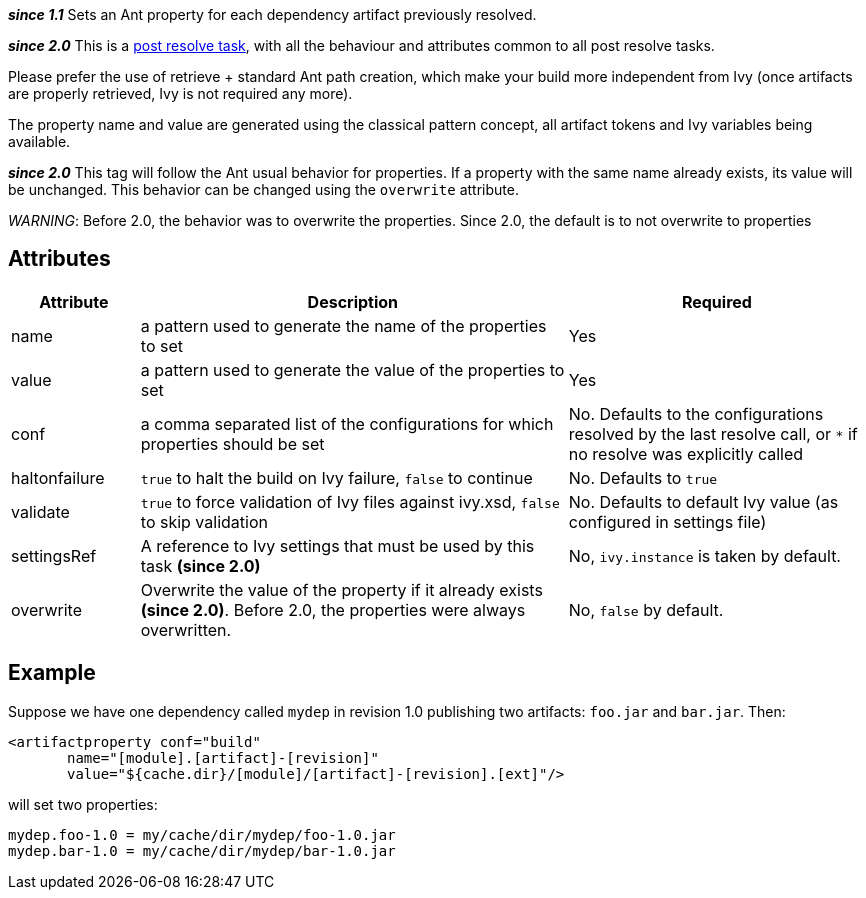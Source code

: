 ////
   Licensed to the Apache Software Foundation (ASF) under one
   or more contributor license agreements.  See the NOTICE file
   distributed with this work for additional information
   regarding copyright ownership.  The ASF licenses this file
   to you under the Apache License, Version 2.0 (the
   "License"); you may not use this file except in compliance
   with the License.  You may obtain a copy of the License at

     http://www.apache.org/licenses/LICENSE-2.0

   Unless required by applicable law or agreed to in writing,
   software distributed under the License is distributed on an
   "AS IS" BASIS, WITHOUT WARRANTIES OR CONDITIONS OF ANY
   KIND, either express or implied.  See the License for the
   specific language governing permissions and limitations
   under the License.
////

*__since 1.1__*
Sets an Ant property for each dependency artifact previously resolved.

*__since 2.0__* This is a link:../use/postresolvetask.html[post resolve task], with all the behaviour and attributes common to all post resolve tasks.

Please prefer the use of retrieve + standard Ant path creation, which make your build more independent from Ivy (once artifacts are properly retrieved, Ivy is not required any more).

The property name and value are generated using the classical pattern concept, all artifact tokens and Ivy variables being available.

*__since 2.0__* This tag will follow the Ant usual behavior for properties.  If a property with the same name already exists, its value will be unchanged.  This behavior can be changed using the `overwrite` attribute.

_WARNING_: Before 2.0, the behavior was to overwrite the properties.  Since 2.0, the default is to not overwrite to properties

== Attributes

[options="header",cols="15%,50%,35%"]
|=======
|Attribute|Description|Required
|name|a pattern used to generate the name of the properties to set|Yes
|value|a pattern used to generate the value of the properties to set|Yes
|conf|a comma separated list of the configurations for which properties should be set|No. Defaults to the configurations resolved by the last resolve call, or `$$*$$` if no resolve was explicitly called
|haltonfailure|`true` to halt the build on Ivy failure, `false` to continue|No. Defaults to `true`
|validate|`true` to force validation of Ivy files against ivy.xsd, `false` to skip validation|No. Defaults to default Ivy value (as configured in settings file)
|settingsRef|A reference to Ivy settings that must be used by this task *(since 2.0)*|No, `ivy.instance` is taken by default.
|overwrite|Overwrite the value of the property if it already exists *(since 2.0)*.  Before 2.0, the properties were always overwritten.|No, `false` by default.
|=======

== Example

Suppose we have one dependency called `mydep` in revision 1.0 publishing two artifacts: `foo.jar` and `bar.jar`.
Then:

[source,xml]
----
<artifactproperty conf="build"
       name="[module].[artifact]-[revision]"
       value="${cache.dir}/[module]/[artifact]-[revision].[ext]"/>
----

will set two properties:

[source,properties]
----
mydep.foo-1.0 = my/cache/dir/mydep/foo-1.0.jar
mydep.bar-1.0 = my/cache/dir/mydep/bar-1.0.jar
----
